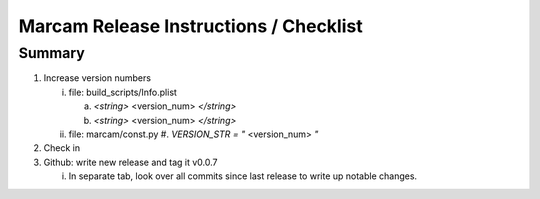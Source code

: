 Marcam Release Instructions / Checklist
=======================================

Summary
-------

1. Increase version numbers

   i. file: build_scripts/Info.plist 

      a. `<string>` <version_num> `</string>`
      #. `<string>` <version_num> `</string>`
   #. file: marcam/const.py
      #. `VERSION_STR = "` <version_num> `"`
#. Check in
#. Github: write new release and tag it v0.0.7

   i. In separate tab, look over all commits since last release to write up
      notable changes.


